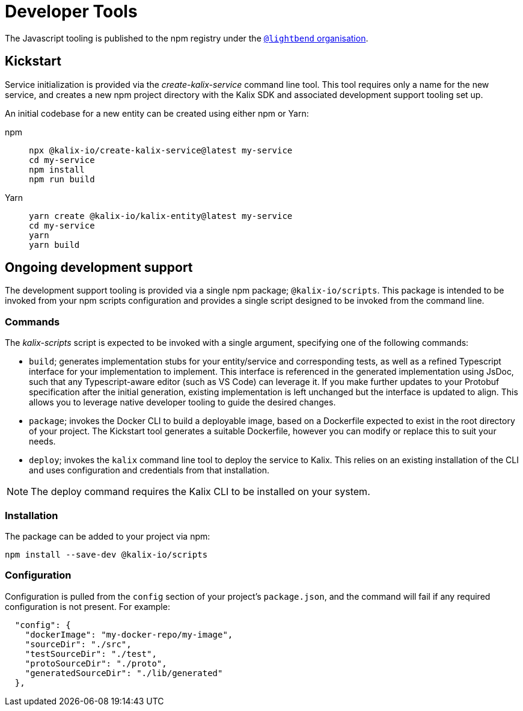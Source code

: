 = Developer Tools

The Javascript tooling is published to the npm registry under the https://www.npmjs.com/org/lightbend[`@lightbend` organisation].

== Kickstart

Service initialization is provided via the _create-kalix-service_ command line tool. This tool requires only a name for the new service, and creates a new npm project directory with the Kalix SDK and associated development support tooling set up.

An initial codebase for a new entity can be created using either npm or Yarn:

[.tabset]
npm::
+
[source,command line]
----
npx @kalix-io/create-kalix-service@latest my-service
cd my-service
npm install
npm run build
----

Yarn::
+
[source,command line]
----
yarn create @kalix-io/kalix-entity@latest my-service
cd my-service
yarn
yarn build
----

== Ongoing development support
The development support tooling is provided via a single npm package; `@kalix-io/scripts`. This package is intended to be invoked from your npm scripts configuration and provides a single script designed to be invoked from the command line.

=== Commands
The _kalix-scripts_ script is expected to be invoked with a single argument, specifying one of the following commands:

* `build`; generates implementation stubs for your entity/service and corresponding tests, as well as a refined Typescript interface for your implementation to implement. This interface is referenced in the generated implementation using JsDoc, such that any Typescript-aware editor (such as VS Code) can leverage it.  If you make further updates to your Protobuf specification after the initial generation, existing implementation is left unchanged but the interface is updated to align. This allows you to leverage native developer tooling to guide the desired changes.
* `package`; invokes the Docker CLI to build a deployable image, based on a Dockerfile expected to exist in the root directory of your project. The Kickstart tool generates a suitable Dockerfile, however you can modify or replace this to suit your needs.
* `deploy`; invokes the `kalix` command line tool to deploy the service to Kalix. This relies on an existing installation of the CLI and uses configuration and credentials from that installation.

NOTE: The deploy command requires the Kalix CLI to be installed on your system.

=== Installation
The package can be added to your project via npm:

[source,command line]
----
npm install --save-dev @kalix-io/scripts
----

=== Configuration
Configuration is pulled from the `config` section of your project's `package.json`, and the command will fail if any required configuration is not present. For example:

[source,json]
----
  "config": {
    "dockerImage": "my-docker-repo/my-image",
    "sourceDir": "./src",
    "testSourceDir": "./test",
    "protoSourceDir": "./proto",
    "generatedSourceDir": "./lib/generated"
  },
----
